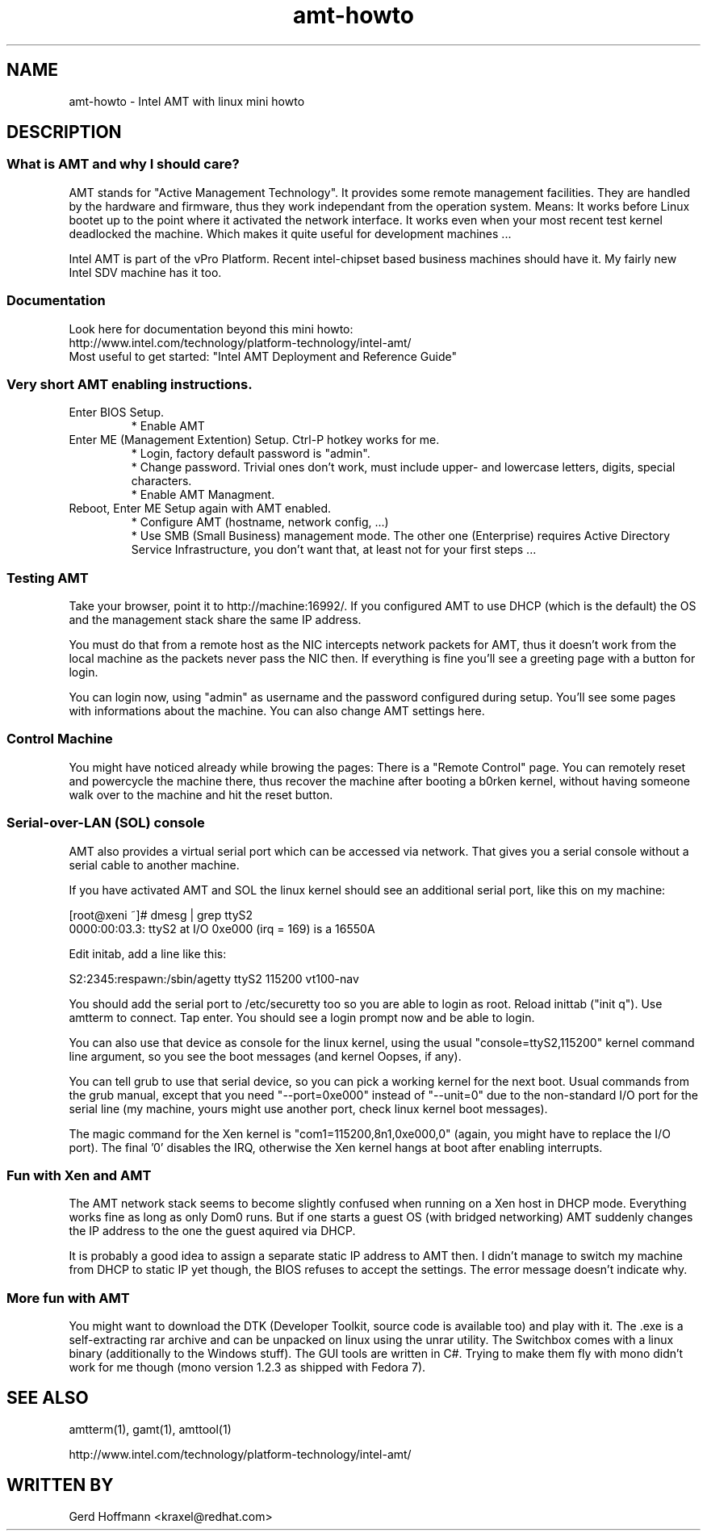 .TH amt-howto 7 "(c) 2007 Gerd Hoffmann"
.SH NAME
amt-howto - Intel AMT with linux mini howto
.SH DESCRIPTION

.SS What is AMT and why I should care?
AMT stands for "Active Management Technology".  It provides some
remote management facilities.  They are handled by the hardware and
firmware, thus they work independant from the operation system.
Means: It works before Linux bootet up to the point where it activated
the network interface.  It works even when your most recent test
kernel deadlocked the machine.  Which makes it quite useful for
development machines ...
.P
Intel AMT is part of the vPro Platform.  Recent intel-chipset based
business machines should have it.  My fairly new Intel SDV machine has
it too.

.SS Documentation
Look here for documentation beyond this mini howto:
.br
http://www.intel.com/technology/platform-technology/intel-amt/
.br
Most useful to get started: "Intel AMT Deployment and Reference Guide"

.SS Very short AMT enabling instructions.
.TP
Enter BIOS Setup.
* Enable AMT
.TP
Enter ME (Management Extention) Setup.  Ctrl-P hotkey works for me.
* Login, factory default password is "admin".
.br
* Change password.  Trivial ones don't work, must include upper-
and lowercase letters, digits, special characters.
.br
* Enable AMT Managment.
.TP
Reboot, Enter ME Setup again with AMT enabled.
* Configure AMT (hostname, network config, ...)
.br
* Use SMB (Small Business) management mode.  The other one
(Enterprise) requires Active Directory Service Infrastructure,
you don't want that, at least not for your first steps ...

.SS Testing AMT
Take your browser, point it to http://machine:16992/.  If you
configured AMT to use DHCP (which is the default) the OS and the
management stack share the same IP address.
.P
You must do that from a remote host as the NIC intercepts network
packets for AMT, thus it doesn't work from the local machine as the
packets never pass the NIC then.  If everything is fine you'll see a
greeting page with a button for login.
.P
You can login now, using "admin" as username and the password
configured during setup.  You'll see some pages with informations
about the machine.  You can also change AMT settings here.

.SS Control Machine
You might have noticed already while browing the pages: There is a
"Remote Control" page.  You can remotely reset and powercycle the
machine there, thus recover the machine after booting a b0rken kernel,
without having someone walk over to the machine and hit the reset
button.

.SS Serial-over-LAN (SOL) console
AMT also provides a virtual serial port which can be accessed via
network.  That gives you a serial console without a serial cable to
another machine.
.P
If you have activated AMT and SOL the linux kernel should see an
additional serial port, like this on my machine:
.P
.nf
  [root@xeni ~]# dmesg | grep ttyS2
  0000:00:03.3: ttyS2 at I/O 0xe000 (irq = 169) is a 16550A
.fi
.P
Edit initab, add a line like this:
.P
.nf
  S2:2345:respawn:/sbin/agetty ttyS2 115200 vt100-nav
.fi
.P
You should add the serial port to /etc/securetty too so you are able
to login as root.  Reload inittab ("init q").  Use amtterm to connect.
Tap enter.  You should see a login prompt now and be able to login.
.P
You can also use that device as console for the linux kernel, using
the usual "console=ttyS2,115200" kernel command line argument, so you
see the boot messages (and kernel Oopses, if any).
.P
You can tell grub to use that serial device, so you can pick a working
kernel for the next boot.  Usual commands from the grub manual, except
that you need "\-\-port=0xe000" instead of "\-\-unit=0" due to the
non-standard I/O port for the serial line (my machine, yours might use
another port, check linux kernel boot messages).
.P
The magic command for the Xen kernel is "com1=115200,8n1,0xe000,0"
(again, you might have to replace the I/O port).  The final '0'
disables the IRQ, otherwise the Xen kernel hangs at boot after
enabling interrupts.

.SS Fun with Xen and AMT
The AMT network stack seems to become slightly confused when running
on a Xen host in DHCP mode.  Everything works fine as long as only
Dom0 runs.  But if one starts a guest OS (with bridged networking) AMT
suddenly changes the IP address to the one the guest aquired via DHCP.
.P
It is probably a good idea to assign a separate static IP address to
AMT then.  I didn't manage to switch my machine from DHCP to static IP
yet though, the BIOS refuses to accept the settings.  The error
message doesn't indicate why.

.SS More fun with AMT
You might want to download the DTK (Developer Toolkit, source code is
available too) and play with it.  The .exe is a self-extracting rar
archive and can be unpacked on linux using the unrar utility.  The
Switchbox comes with a linux binary (additionally to the Windows
stuff).  The GUI tools are written in C#.  Trying to make them fly
with mono didn't work for me though (mono version 1.2.3 as shipped
with Fedora 7).

.SH SEE ALSO
amtterm(1), gamt(1), amttool(1)
.P
http://www.intel.com/technology/platform-technology/intel-amt/
.SH WRITTEN BY
Gerd Hoffmann <kraxel@redhat.com>
